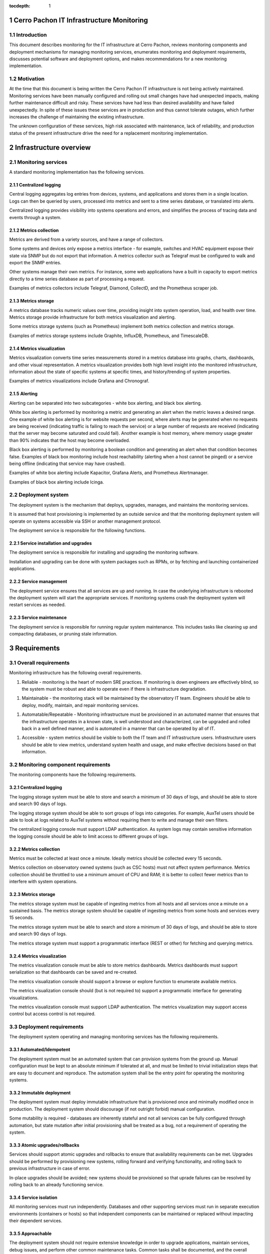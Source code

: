 ..
  Technote content.

  See https://developer.lsst.io/restructuredtext/style.html
  for a guide to reStructuredText writing.

  Do not put the title, authors or other metadata in this document;
  those are automatically added.

  Use the following syntax for sections:

  Sections
  ========

  and

  Subsections
  -----------

  and

  Subsubsections
  ^^^^^^^^^^^^^^

  To add images, add the image file (png, svg or jpeg preferred) to the
  _static/ directory. The reST syntax for adding the image is

  .. figure:: /_static/filename.ext
     :name: fig-label

     Caption text.

   Run: ``make html`` and ``open _build/html/index.html`` to preview your work.
   See the README at https://github.com/lsst-sqre/lsst-technote-bootstrap or
   this repo's README for more info.

   Feel free to delete this instructional comment.

:tocdepth: 1

.. Please do not modify tocdepth; will be fixed when a new Sphinx theme is shipped.

.. sectnum::

Cerro Pachon IT Infrastructure Monitoring
=========================================

Introduction
------------

This document describes monitoring for the IT infrastructure at Cerro Pachon,
reviews monitoring components and deployment mechanisms for managing monitoring
services, enumerates monitoring and deployment requirements, discusses
potential software and deployment options, and makes recommendations for a new
monitoring implementation.

Motivation
----------

At the time that this document is being written the Cerro Pachon IT
infrastructure is not being actively maintained. Monitoring services have been
manually configured and rolling out small changes have had unexpected impacts,
making further maintenance difficult and risky. These services have had less
than desired availability and have failed unexpectedly. In spite of these
issues these services are in production and thus cannot tolerate outages, which
further increases the challenge of maintaining the existing infrastructure.

The unknown configuration of these services, high risk associated with
maintenance, lack of reliability, and production status of the present
infrastructure drive the need for a replacement monitoring implementation.

Infrastructure overview
=======================

Monitoring services
-------------------

A standard monitoring implementation has the following services.

Centralized logging
^^^^^^^^^^^^^^^^^^^

Central logging aggregates log entries from devices, systems, and applications
and stores them in a single location. Logs can then be queried by users,
processed into metrics and sent to a time series database, or translated into
alerts.

Centralized logging provides visibility into systems operations and errors, and
simplifies the process of tracing data and events through a system.

Metrics collection
^^^^^^^^^^^^^^^^^^

Metrics are derived from a variety sources, and have a range of collectors.

Some systems and devices only expose a metrics interface - for example,
switches and HVAC equipment expose their state via SNMP but do not export that
information. A metrics collector such as Telegraf must be configured to walk
and export the SNMP entries.

Other systems manage their own metrics. For instance, some web applications
have a built in capacity to export metrics directly to a time series database
as part of processing a request.

Examples of metrics collectors include Telegraf, Diamond, CollectD, and the
Prometheus scraper job.

Metrics storage
^^^^^^^^^^^^^^^

A metrics database tracks numeric values over time, providing insight into
system operation, load, and health over time. Metrics storage provide
infrastructure for both metrics visualization and alerting.

Some metrics storage systems (such as Prometheus) implement both metrics
collection and metrics storage.

Examples of metrics storage systems include Graphite, InfluxDB, Prometheus, and
TimescaleDB.

Metrics visualization
^^^^^^^^^^^^^^^^^^^^^

Metrics visualization converts time series measurements stored in a metrics
database into graphs, charts, dashboards, and other visual representation. A
metrics visualization provides both high level insight into the monitored
infrastructure, information about the state of specific systems at specific
times, and history/trending of system properties.

Examples of metrics visualizations include Grafana and Chronograf.

Alerting
^^^^^^^^

Alerting can be separated into two subcategories - white box alerting, and
black box alerting.

White box alerting is performed by monitoring a metric and generating an alert
when the metric leaves a desired range. One example of white box alerting is
for website requests per second, where alerts may be generated when no requests
are being received (indicating traffic is failing to reach the service) or a
large number of requests are received (indicating that the server may become
saturated and could fail). Another example is host memory, where memory usage
greater than 90% indicates that the host may become overloaded.

Black box alerting is performed by monitoring a boolean condition and
generating an alert when that condition becomes false. Examples of black box
monitoring include host reachability (alerting when a host cannot be pinged) or
a service being offline (indicating that service may have crashed).

Examples of white box alerting include Kapacitor, Grafana Alerts, and
Prometheus Alertmanager.

Examples of black box alerting include Icinga.

Deployment system
-----------------

The deployment system is the mechanism that deploys, upgrades, manages, and
maintains the monitoring services.

It is assumed that host provisioning is implemented by an outside service and
that the monitoring deployment system will operate on systems accessible via
SSH or another management protocol.

The deployment service is responsible for the following functions.

Service installation and upgrades
^^^^^^^^^^^^^^^^^^^^^^^^^^^^^^^

The deployment service is responsible for installing and upgrading the
monitoring software.

Installation and upgrading can be done with system packages such as RPMs, or by
fetching and launching containerized applications.

Service management
^^^^^^^^^^^^^^^^^^

The deployment service ensures that all services are up and running. In case
the underlying infrastructure is rebooted the deployment system will start the
appropriate services. If monitoring systems crash the deployment system will
restart services as needed.

Service maintenance
^^^^^^^^^^^^^^^^^^^

The deployment service is responsible for running regular system maintenance.
This includes tasks like cleaning up and compacting databases, or pruning stale
information.

Requirements
============

Overall requirements
--------------------

Monitoring infrastructure has the following overall requirements.

1. Reliable - monitoring is the heart of modern SRE practices. If monitoring
   is down engineers are effectively blind, so the system must be robust and
   able to operate even if there is infrastructure degradation.

1. Maintainable - the monitoring stack will be maintained by the observatory
   IT team. Engineers should be able to deploy, modify, maintain, and repair
   monitoring services.

1. Automatable/Repeatable - Monitoring infrastructure must be provisioned in an
   automated manner that ensures that the infrastructure operates in a known
   state, is well understood and characterized, can be upgraded and rolled back
   in a well defined manner, and is automated in a manner that can be operated
   by all of IT.

1. Accessible - system metrics should be visible to both the IT team and IT
   infrastructure users. Infrastructure users should be able to view metrics,
   understand system health and usage, and make effective decisions based on
   that information.

Monitoring component requirements
---------------------------------

The monitoring components have the following requirements.

Centralized logging
^^^^^^^^^^^^^^^^^^^

The logging storage system must be able to store and search a minimum of 30
days of logs, and should be able to store and search 90 days of logs.

The logging storage system should be able to sort groups of logs into
categories. For example, AuxTel users should be able to look at logs related to
AuxTel systems without requiring them to write and manage their own filters.

The centralized logging console must support LDAP authentication. As system
logs may contain sensitive information the logging console should be able to
limit access to different groups of logs.

Metrics collection
^^^^^^^^^^^^^^^^^^

Metrics must be collected at least once a minute. Ideally metrics should be
collected every 15 seconds.

Metrics collection on observatory owned systems (such as CSC hosts) must not
affect system performance. Metrics collection should be throttled to use a
minimum amount of CPU and RAM; it is better to collect fewer metrics than to
interfere with system operations.

Metrics storage
^^^^^^^^^^^^^^^

The metrics storage system must be capable of ingesting metrics from all hosts
and all services once a minute on a sustained basis. The metrics storage system
should be capable of ingesting metrics from some hosts and services every 15
seconds.

The metrics storage system must be able to search and store a minimum of 30
days of logs, and should be able to store and search 90 days of logs.

The metrics storage system must support a programmatic interface (REST or
other) for fetching and querying metrics.

Metrics visualization
^^^^^^^^^^^^^^^^^^^^^

The metrics visualization console must be able to store metrics dashboards.
Metrics dashboards must support serialization so that dashboards can be saved
and re-created.

The metrics visualization console should support a browse or explore function
to enumerate available metrics.

The metrics visualization console should (but is not required to) support a
programmatic interface for generating visualizations.

The metrics visualization console must support LDAP authentication. The metrics
visualization may support access control but access control is not required.

Deployment requirements
-----------------------

The deployment system operating and managing monitoring services has the
following requirements.

Automated/Idempotent
^^^^^^^^^^^^^^^^^^^^

The deployment system must be an automated system that can provision systems
from the ground up. Manual configuration must be kept to an absolute minimum if
tolerated at all, and must be limited to trivial initialization steps that are
easy to document and reproduce. The automation system shall be the entry point
for operating the monitoring systems.

Immutable deployment
^^^^^^^^^^^^^^^^^^^^

The deployment system must deploy immutable infrastructure that is
provisioned once and minimally modified once in production. The deployment
system should discourage (if not outright forbid) manual configuration.

Some mutability is required - databases are inherently stateful and not all
services can be fully configured through automation, but state mutation after
initial provisioning shall be treated as a bug, not a requirement of operating
the system.

Atomic upgrades/rollbacks
^^^^^^^^^^^^^^^^^^^^^^^^^

Services should support atomic upgrades and rollbacks to ensure that
availability requirements can be met. Upgrades should be performed by
provisioning new systems, rolling forward and verifying functionality, and
rolling back to previous infrastructure in case of error.

In-place upgrades should be avoided; new systems should be provisioned so that
uprade failures can be resolved by rolling back to an already functioning
service.

Service isolation
^^^^^^^^^^^^^^^^^

All monitoring services must run independently. Databases and other supporting
services must run in separate execution environments (containers or hosts) so
that independent components can be maintained or replaced without impacting
their dependent services.

Approachable
^^^^^^^^^^^^

The deployment system should not require extensive knowledge in order to
upgrade applications, maintain services, debug issues, and perform other common
maintenance tasks. Common tasks shall be documented, and the overall deployment
infrastructure shall be built with simplicity, reliability, and clarity in mind.

